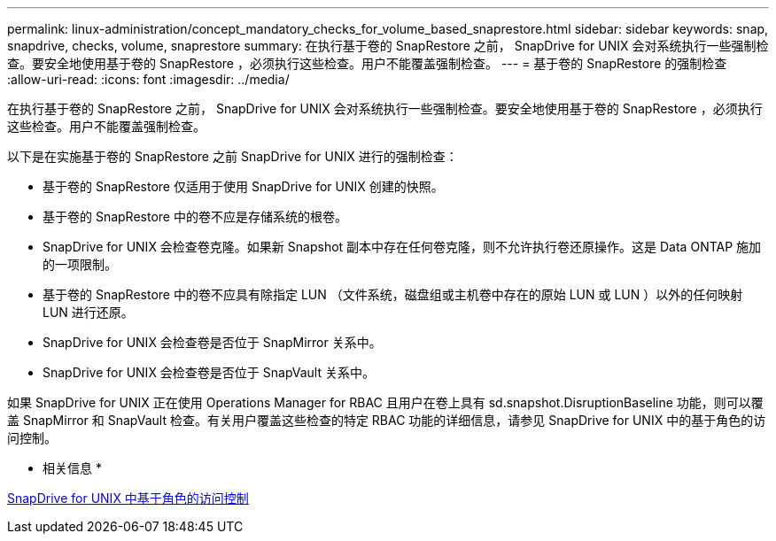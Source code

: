 ---
permalink: linux-administration/concept_mandatory_checks_for_volume_based_snaprestore.html 
sidebar: sidebar 
keywords: snap, snapdrive, checks, volume, snaprestore 
summary: 在执行基于卷的 SnapRestore 之前， SnapDrive for UNIX 会对系统执行一些强制检查。要安全地使用基于卷的 SnapRestore ，必须执行这些检查。用户不能覆盖强制检查。 
---
= 基于卷的 SnapRestore 的强制检查
:allow-uri-read: 
:icons: font
:imagesdir: ../media/


[role="lead"]
在执行基于卷的 SnapRestore 之前， SnapDrive for UNIX 会对系统执行一些强制检查。要安全地使用基于卷的 SnapRestore ，必须执行这些检查。用户不能覆盖强制检查。

以下是在实施基于卷的 SnapRestore 之前 SnapDrive for UNIX 进行的强制检查：

* 基于卷的 SnapRestore 仅适用于使用 SnapDrive for UNIX 创建的快照。
* 基于卷的 SnapRestore 中的卷不应是存储系统的根卷。
* SnapDrive for UNIX 会检查卷克隆。如果新 Snapshot 副本中存在任何卷克隆，则不允许执行卷还原操作。这是 Data ONTAP 施加的一项限制。
* 基于卷的 SnapRestore 中的卷不应具有除指定 LUN （文件系统，磁盘组或主机卷中存在的原始 LUN 或 LUN ）以外的任何映射 LUN 进行还原。
* SnapDrive for UNIX 会检查卷是否位于 SnapMirror 关系中。
* SnapDrive for UNIX 会检查卷是否位于 SnapVault 关系中。


如果 SnapDrive for UNIX 正在使用 Operations Manager for RBAC 且用户在卷上具有 sd.snapshot.DisruptionBaseline 功能，则可以覆盖 SnapMirror 和 SnapVault 检查。有关用户覆盖这些检查的特定 RBAC 功能的详细信息，请参见 SnapDrive for UNIX 中的基于角色的访问控制。

* 相关信息 *

xref:concept_role_based_access_control_in_snapdrive_for_unix.adoc[SnapDrive for UNIX 中基于角色的访问控制]
